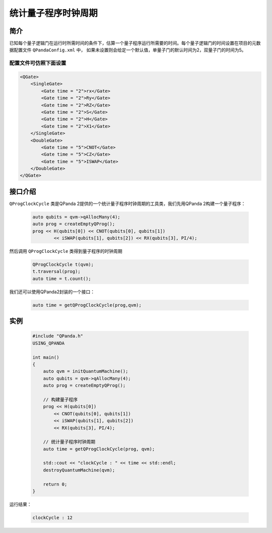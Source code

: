 .. _QProgClockCycle:

统计量子程序时钟周期
=======================

简介
--------------

已知每个量子逻辑门在运行时所需时间的条件下，估算一个量子程序运行所需要的时间。每个量子逻辑门的时间设置在项目的元数据配置文件 ``QPandaConfig.xml`` 中，
如果未设置则会给定一个默认值，单量子门的默认时间为2，双量子门的时间为5。

配置文件可仿照下面设置
***********************

.. code-block:: xml

    <QGate>
        <SingleGate>
            <Gate time = "2">rx</Gate>
            <Gate time = "2">Ry</Gate>
            <Gate time = "2">RZ</Gate>
            <Gate time = "2">S</Gate>
            <Gate time = "2">H</Gate>
            <Gate time = "2">X1</Gate>
        </SingleGate>
        <DoubleGate>
            <Gate time = "5">CNOT</Gate>
            <Gate time = "5">CZ</Gate>
            <Gate time = "5">ISWAP</Gate>
        </DoubleGate>
    </QGate>

接口介绍
--------------

``QProgClockCycle`` 类是QPanda 2提供的一个统计量子程序时钟周期的工具类，我们先用QPanda 2构建一个量子程序：

    .. code-block:: c
          
        auto qubits = qvm->qAllocMany(4);
        auto prog = createEmptyQProg();
        prog << H(qubits[0]) << CNOT(qubits[0], qubits[1])
                << iSWAP(qubits[1], qubits[2]) << RX(qubits[3], PI/4);

然后调用 ``QProgClockCycle`` 类得到量子程序的时钟周期

    .. code-block:: c
          
        QProgClockCycle t(qvm);
        t.traversal(prog);
        auto time = t.count();

我们还可以使用QPanda2封装的一个接口：

    .. code-block:: c
          
        auto time = getQProgClockCycle(prog,qvm);   

实例
--------------

    .. code-block:: c
    
        #include "QPanda.h"
        USING_QPANDA

        int main()
        {
            auto qvm = initQuantumMachine();
            auto qubits = qvm->qAllocMany(4);
            auto prog = createEmptyQProg();

            // 构建量子程序
            prog << H(qubits[0]) 
                << CNOT(qubits[0], qubits[1])
                << iSWAP(qubits[1], qubits[2]) 
                << RX(qubits[3], PI/4);

            // 统计量子程序时钟周期
            auto time = getQProgClockCycle(prog, qvm);
            
            std::cout << "clockCycle : " << time << std::endl;
            destroyQuantumMachine(qvm);

            return 0;
        }

运行结果：

    .. code-block:: c

        clockCycle : 12
    
